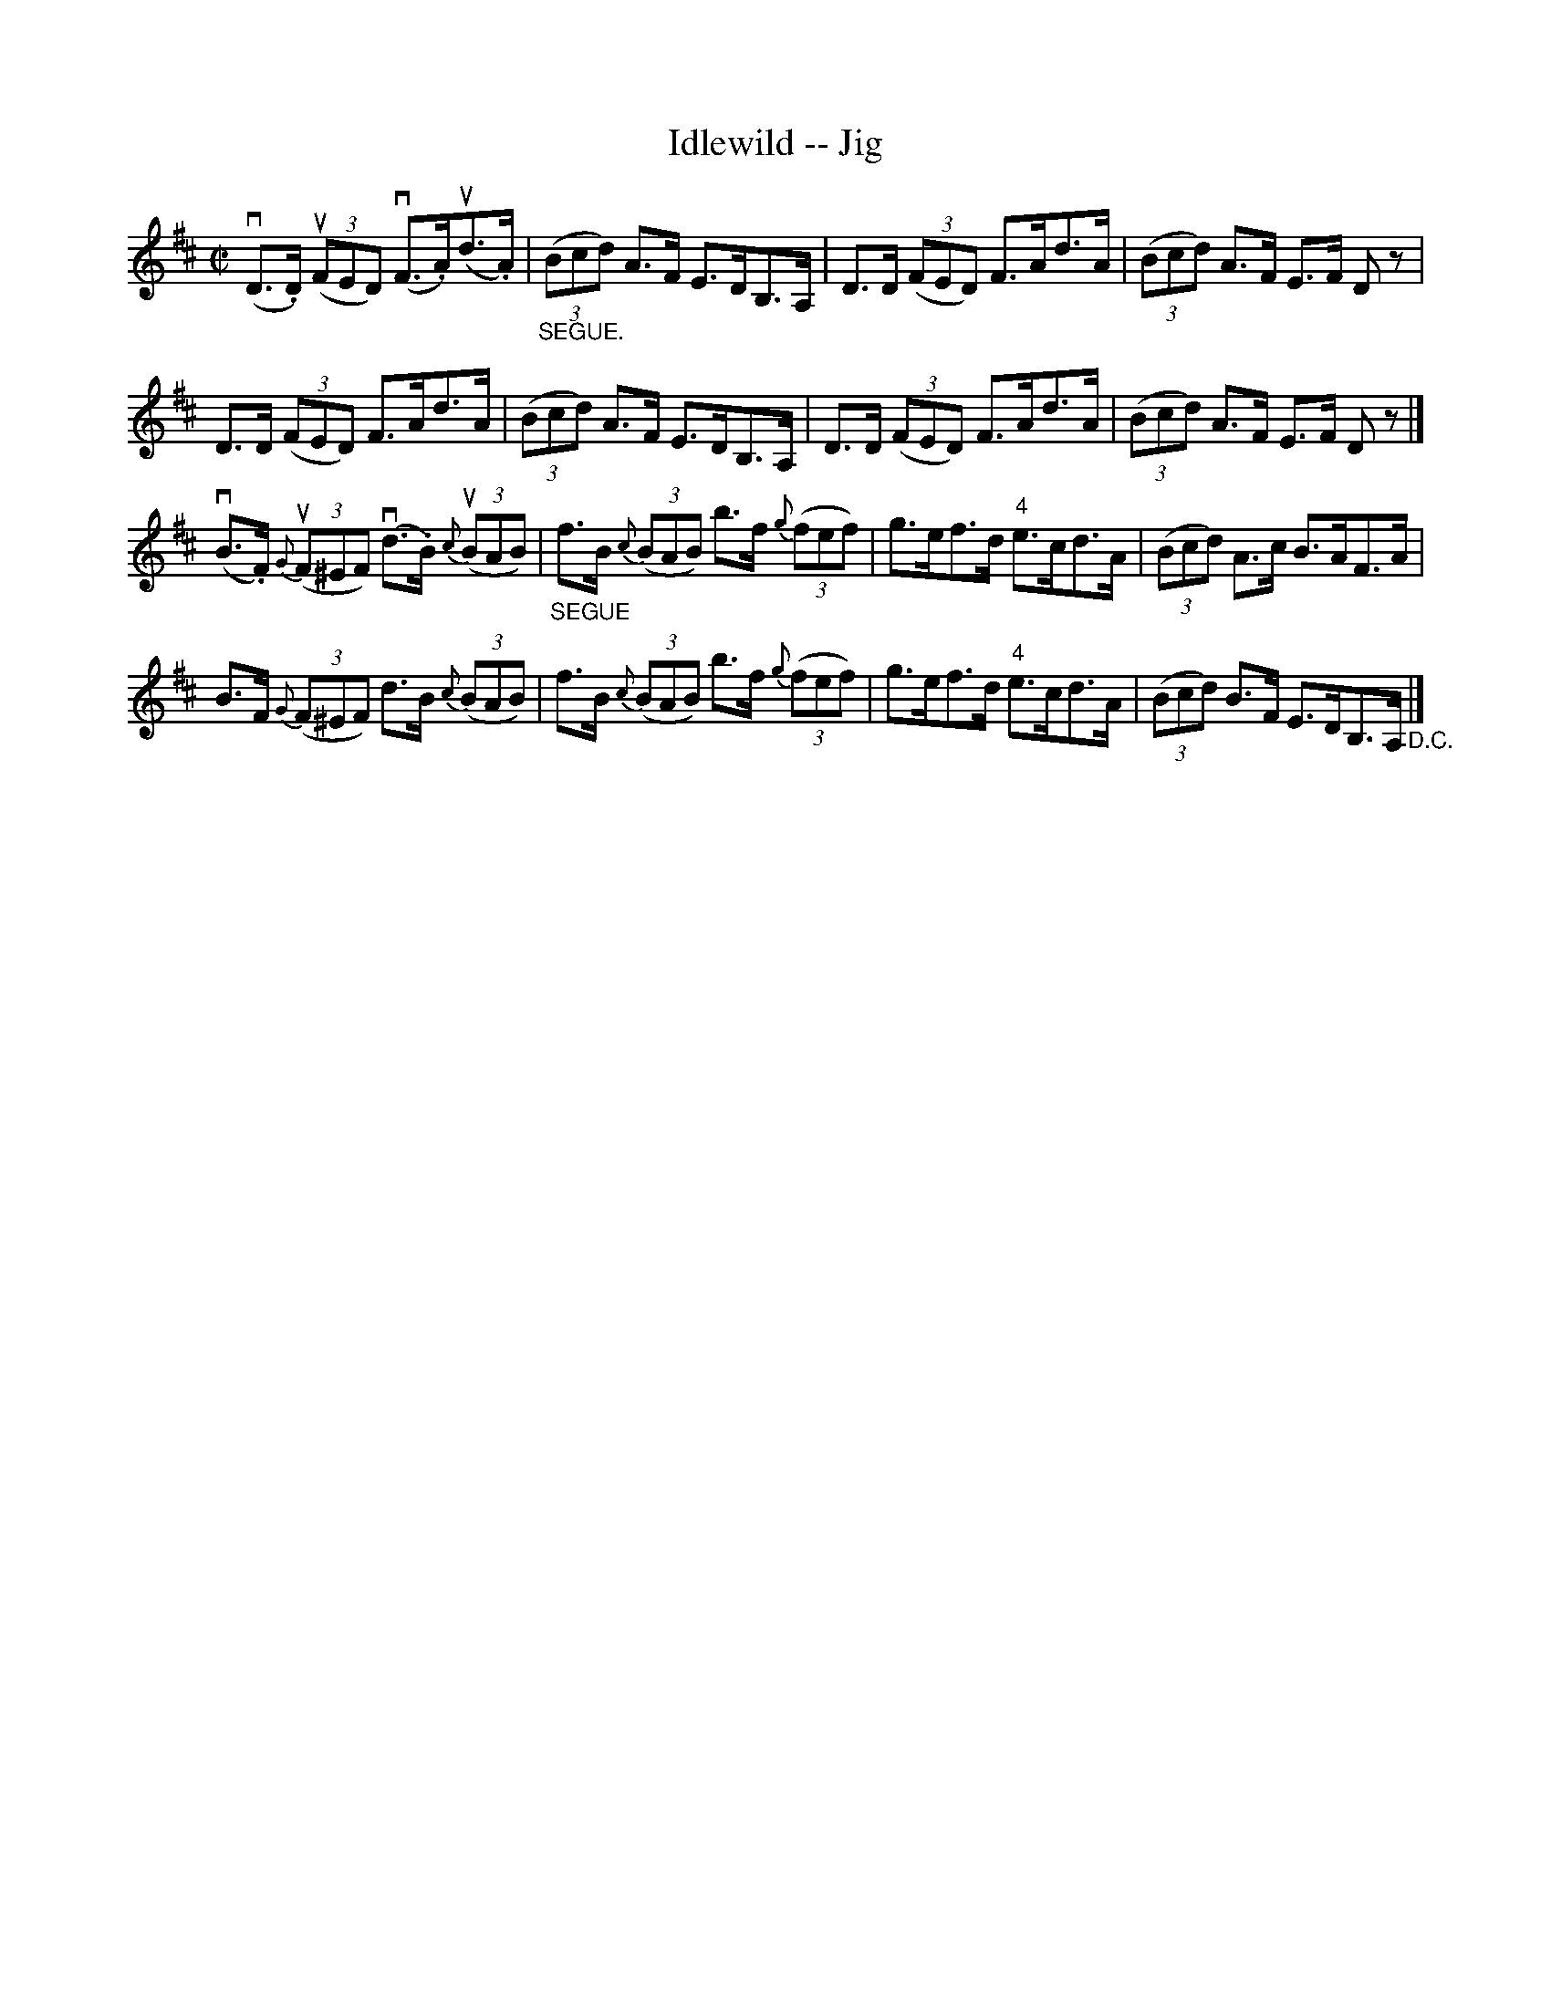X: 1
T:Idlewild -- Jig
M:C|
L:1/8
R:reel
B:Ryan's Mammoth Collection
N:113 631
Z:Contributed by Ray Davies,  ray:davies99.freeserve.co.uk
K:D
v(D>.D) u((3FED) v(F>.A)u(d>.A) | "_SEGUE."((3Bcd) A>F E>DB,>A, |\
 D>D ((3FED) F>Ad>A | ((3Bcd) A>F E>F Dz |
D>D ((3FED) F>Ad>A | ((3Bcd) A>F E>DB,>A, | D>D ((3FED) F>Ad>A |\
 ((3Bcd) A>F E>F Dz |]
v(B>.F) u{G}((3F^EF) v(d>.B) u{c}((3BAB) |\
 "_SEGUE"f>B {c}((3BAB) b>f {g}((3fef) | \
g>ef>d "4"e>cd>A | ((3Bcd) A>c B>AF>A |
B>F {G}((3F^EF) d>B {c}((3BAB) | f>B {c}((3BAB) b>f {g}((3fef) | \
g>ef>d "4"e>cd>A | ((3Bcd) B>F E>DB,>A, "_D.C."|]
